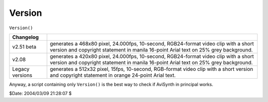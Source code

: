 
Version
=======

``Version()``

+-----------------+----------------------------------------------------+
| Changelog       |                                                    |
+=================+====================================================+
| v2.51 beta      | generates a 468x80 pixel, 24.000fps, 10-second,    |
|                 | RGB24-format video clip with a short version and   |
|                 | copyright statement in manila 16-point Arial text  |
|                 | on 25% grey background.                            |
+-----------------+----------------------------------------------------+
| v2.08           | generates a 420x80 pixel, 24.000fps, 10-second,    |
|                 | RGB24-format video clip with a short version and   |
|                 | copyright statement in manila 16-point Arial text  |
|                 | on 25% grey background.                            |
+-----------------+----------------------------------------------------+
| Legacy versions | generates a 512x32 pixel, 15fps, 10-second,        |
|                 | RGB-format video clip with a short version and     |
|                 | copyright statement in orange 24-point Arial text. |
+-----------------+----------------------------------------------------+

Anyway, a script containing only ``Version()`` is the best way to check if
AviSynth in principal works.

$Date: 2004/03/09 21:28:07 $
